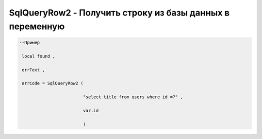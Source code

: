 SqlQueryRow2 - Получить строку из базы данных в переменную
================================================================================================


.. code-block:: lua 

    --Пример 

     local found ,

     errText ,

     errCode = SqlQueryRow2 ( 
 
                             "select title from users where id =?" , 

                             var.id 

                             )